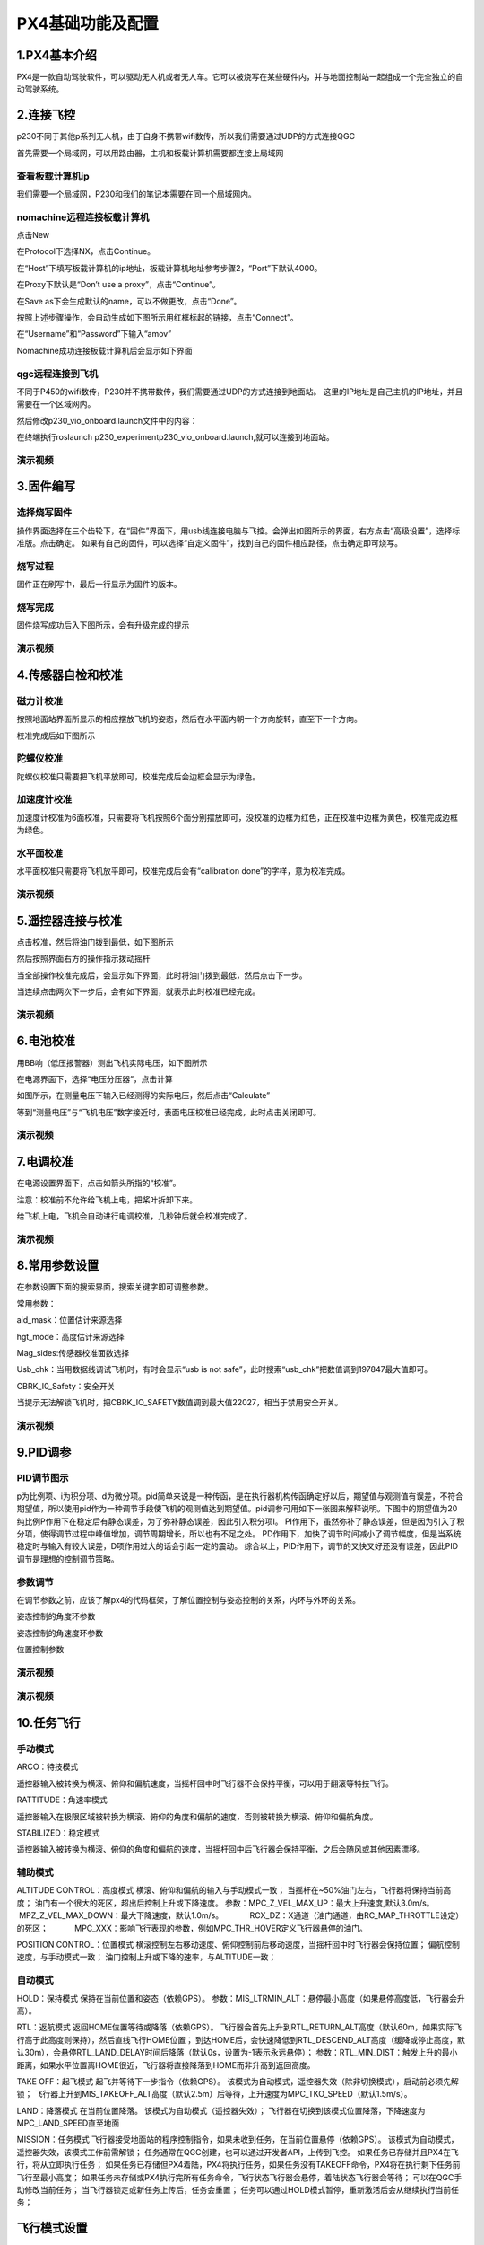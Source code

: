PX4基础功能及配置
======================


1.PX4基本介绍
>>>>>>>>>>>>>>>>>>>>>>>>>

PX4是一款自动驾驶软件，可以驱动无人机或者无人车。它可以被烧写在某些硬件内，并与地面控制站一起组成一个完全独立的自动驾驶系统。




2.连接飞控
>>>>>>>>>>>>>>>>>>>>>>>>>>>


p230不同于其他p系列无人机，由于自身不携带wifi数传，所以我们需要通过UDP的方式连接QGC

首先需要一个局域网，可以用路由器，主机和板载计算机需要都连接上局域网


查看板载计算机ip
^^^^^^^^^^^^^^^^^^^^^^^^^^

我们需要一个局域网，P230和我们的笔记本需要在同一个局域网内。

.. image:: ../../images/p230/10.png
   :alt: None
   :align: center

nomachine远程连接板载计算机
^^^^^^^^^^^^^^^^^^^^^^^^^^^^^^^

点击New

.. image:: ../../images/p450/first_fly/4-nom-1.png
   :height: 232px
   :width: 1004px
   :scale: 50%
   :alt: None
   :align: center

在Protocol下选择NX，点击Continue。

.. image:: ../../images/p450/first_fly/4-nom-2.png
   :height: 676px
   :width: 956px
   :scale: 70%
   :alt: None
   :align: center

在“Host”下填写板载计算机的ip地址，板载计算机地址参考步骤2，“Port”下默认4000。

.. image:: ../../images/p230/12.png
   :align: center


在Proxy下默认是“Don’t use a proxy”，点击“Continue”。

.. image:: ../../images/p450/first_fly/4-nom-5.png
   :height: 687px
   :width: 983px
   :scale: 70%
   :alt: None
   :align: center

在Save as下会生成默认的name，可以不做更改，点击“Done”。

.. image:: ../../images/p230/13.png
   :align: center

按照上述步骤操作，会自动生成如下图所示用红框标起的链接，点击“Connect”。

.. image:: ../../images/p230/14.png
   :alt: None
   :align: center

在“Username”和“Password”下输入“amov”

.. image:: ../../images/p450/first_fly/4-nom-8.png

Nomachine成功连接板载计算机后会显示如下界面

.. image:: ../../images/p230/26.png

qgc远程连接到飞机
^^^^^^^^^^^^^^^^^^^^^^^^^^^^^^^^

不同于P450的wifi数传，P230并不携带数传，我们需要通过UDP的方式连接到地面站。
这里的IP地址是自己主机的IP地址，并且需要在一个区域网内。

.. image:: ../../images/p230/11.png
   :alt: None
   :align: center

然后修改p230_vio_onboard.launch文件中的内容：

.. image:: ../../images/p230/24.png
   :alt: None
   :align: center

在终端执行roslaunch p230_experimentp230_vio_onboard.launch,就可以连接到地面站。



演示视频
^^^^^^^^^^^^^^^^^^^^^^^^^^

.. raw:: html

    <iframe width="696" height="422" src="//player.bilibili.com/player.html?aid=971101299&bvid=BV15o4y1d7bW&cid=277323116&page=1" scrolling="no" border="0" frameborder="no" framespacing="0" allowfullscreen="true"> </iframe>





3.固件编写
>>>>>>>>>>>>>>>>>>>>>>>>>>>>>

选择烧写固件
^^^^^^^^^^^^^^^^^^^

操作界面选择在三个齿轮下，在“固件”界面下，用usb线连接电脑与飞控。会弹出如图所示的界面，右方点击“高级设置”，选择标准版。点击确定。
如果有自己的固件，可以选择“自定义固件”，找到自己的固件相应路径，点击确定即可烧写。

.. image:: ../../images/baseconfig_for_px4/1-firmware-upgrade.png

烧写过程
^^^^^^^^^^^^^^^^^^^^^^^

固件正在刷写中，最后一行显示为固件的版本。

.. image:: ../../images/baseconfig_for_px4/1-firmware-flashing.png


烧写完成
^^^^^^^^^^^^^^^^^^^

固件烧写成功后入下图所示，会有升级完成的提示

.. image:: ../../images/baseconfig_for_px4/1-firmware-flashed.png

演示视频
^^^^^^^^^^^^^^^^^^^^^^^

.. raw:: html

    <iframe width="696" height="422" src="//player.bilibili.com/player.html?aid=971101299&bvid=BV1EK4y1n7MC&cid=277323116&page=1" scrolling="no" border="0" frameborder="no" framespacing="0" allowfullscreen="true"> </iframe>





4.传感器自检和校准
>>>>>>>>>>>>>>>>>>>>>>>>>>>>>

磁力计校准
^^^^^^^^^^^^^^^^^^

按照地面站界面所显示的相应摆放飞机的姿态，然后在水平面内朝一个方向旋转，直至下一个方向。

.. image:: ../../images/baseconfig_for_px4/3-compass-calibrating.png

校准完成后如下图所示

.. image:: ../../images/baseconfig_for_px4/3-compass-calibrated.png

陀螺仪校准
^^^^^^^^^^^^^^^^^^^^

陀螺仪校准只需要把飞机平放即可，校准完成后会边框会显示为绿色。

.. image:: ../../images/baseconfig_for_px4/3-gyroscope-calibrated.png


加速度计校准
^^^^^^^^^^^^^^^^^^^^

加速度计校准为6面校准，只需要将飞机按照6个面分别摆放即可，没校准的边框为红色，正在校准中边框为黄色，校准完成边框为绿色。

.. image:: ../../images/baseconfig_for_px4/3-acceleroment-calibrating.png

水平面校准
^^^^^^^^^^^^^^^^^^^^

水平面校准只需要将飞机放平即可，校准完成后会有“calibration done”的字样，意为校准完成。

.. image:: ../../images/baseconfig_for_px4/3-level-horizo-calibrated.png

演示视频
^^^^^^^^^^^^^^^^^^^^^^^

.. raw:: html

    <iframe width="696" height="422" src="//player.bilibili.com/player.html?aid=971101299&bvid=BV17v4y1Z7as&cid=277323116&page=1" scrolling="no" border="0" frameborder="no" framespacing="0" allowfullscreen="true"> </iframe>



5.遥控器连接与校准
>>>>>>>>>>>>>>>>>>>>>>>>>>

点击校准，然后将油门拨到最低，如下图所示

.. image:: ../../images/baseconfig_for_px4/4-radio-1.png

然后按照界面右方的操作指示拨动摇杆

.. image:: ../../images/baseconfig_for_px4/4-radio-2.png

当全部操作校准完成后，会显示如下界面，此时将油门拨到最低，然后点击下一步。

.. image:: ../../images/baseconfig_for_px4/4-radio-3.png

当连续点击两次下一步后，会有如下界面，就表示此时校准已经完成。

.. image:: ../../images/baseconfig_for_px4/4-radio-4.png

演示视频
^^^^^^^^^^^^^^^^^^^^^

.. raw:: html

    <iframe width="696" height="422" src="//player.bilibili.com/player.html?aid=971101299&bvid=BV1iU4y1x7Ma&cid=277323116&page=1" scrolling="no" border="0" frameborder="no" framespacing="0" allowfullscreen="true"> </iframe>


6.电池校准
>>>>>>>>>>>>>>>>>>>>>>>

用BB响（低压报警器）测出飞机实际电压，如下图所示

.. image:: ../../images/baseconfig_for_px4/6-BB.png

在电源界面下，选择“电压分压器”，点击计算

.. image:: ../../images/baseconfig_for_px4/6-voltage-divider.png

如图所示，在测量电压下输入已经测得的实际电压，然后点击“Calculate”

.. image:: ../../images/baseconfig_for_px4/6-voltage-divider-calculate.png

等到“测量电压”与“飞机电压”数字接近时，表面电压校准已经完成，此时点击关闭即可。

.. image:: ../../images/baseconfig_for_px4/6-voltage-divider-calculated.png

演示视频
^^^^^^^^^^^^^^^^^^^

.. raw:: html

    <iframe width="696" height="422" src="//player.bilibili.com/player.html?aid=971101299&bvid=BV1No4y197cV&cid=277323116&page=1" scrolling="no" border="0" frameborder="no" framespacing="0" allowfullscreen="true"> </iframe>




7.电调校准
>>>>>>>>>>>>>>>>>>>>>>>>>

在电源设置界面下，点击如箭头所指的“校准”。

注意：校准前不允许给飞机上电，把桨叶拆卸下来。

.. image:: ../../images/baseconfig_for_px4/7-esc-calibration.png

.. image:: ../../images/baseconfig_for_px4/7-esc-calibrating.png

给飞机上电，飞机会自动进行电调校准，几秒钟后就会校准完成了。

.. image:: ../../images/baseconfig_for_px4/7-esc-calibrated.png

演示视频
^^^^^^^^^^^^^^^^^^^^^^

.. raw:: html

    <iframe width="696" height="422" src="//player.bilibili.com/player.html?aid=971101299&bvid=BV1ev411e7Bj&cid=277323116&page=1" scrolling="no" border="0" frameborder="no" framespacing="0" allowfullscreen="true"> </iframe>




8.常用参数设置
>>>>>>>>>>>>>>>>>>>>>>>>>>

在参数设置下面的搜索界面，搜索关键字即可调整参数。

.. image:: ../../images/baseconfig_for_px4/8-parameters.png

常用参数：

aid_mask：位置估计来源选择

.. image:: ../../images/baseconfig_for_px4/8-parameters-aid.png

hgt_mode：高度估计来源选择

.. image:: ../../images/baseconfig_for_px4/8-parameters-hgt.png

Mag_sides:传感器校准面数选择

.. image:: ../../images/baseconfig_for_px4/8-parameters-mag-sides.png

Usb_chk：当用数据线调试飞机时，有时会显示“usb is not safe”，此时搜索“usb_chk”把数值调到197847最大值即可。

.. image:: ../../images/baseconfig_for_px4/8-parameters-usb.png

.. image:: ../../images/baseconfig_for_px4/8-parameters-usbvalue.png

CBRK_I0_Safety：安全开关

当提示无法解锁飞机时，把CBRK_IO_SAFETY数值调到最大值22027，相当于禁用安全开关。

.. image:: ../../images/baseconfig_for_px4/8-parameters-safety.png

.. image:: ../../images/baseconfig_for_px4/8-parameters-safetyvalue.png

演示视频
^^^^^^^^^^^^^^^^^^^

.. raw:: html

    <iframe width="696" height="422" src="//player.bilibili.com/player.html?aid=971101299&bvid=BV1ev411e7Bj&cid=277323116&page=1" scrolling="no" border="0" frameborder="no" framespacing="0" allowfullscreen="true"> </iframe>




9.PID调参
>>>>>>>>>>>>>>>>>>>>>>>>>

PID调节图示
^^^^^^^^^^^^^^^^^^^

p为比例项、i为积分项、d为微分项。pid简单来说是一种传函，是在执行器机构传函确定好以后，期望值与观测值有误差，不符合期望值，所以使用pid作为一种调节手段使飞机的观测值达到期望值。pid调参可用如下一张图来解释说明。下图中的期望值为20
纯比例P作用下在稳定后有静态误差，为了弥补静态误差，因此引入积分项I。
PI作用下，虽然弥补了静态误差，但是因为引入了积分项，使得调节过程中峰值增加，调节周期增长，所以也有不足之处。
PD作用下，加快了调节时间减小了调节幅度，但是当系统稳定时与输入有较大误差，D项作用过大的话会引起一定的震动。
综合以上，PID作用下，调节的又快又好还没有误差，因此PID调节是理想的控制调节策略。

.. image:: ../../images/baseconfig_for_px4/9-pid.png

参数调节
^^^^^^^^^^^^^^^^^^^^^^^^^

在调节参数之前，应该了解px4的代码框架，了解位置控制与姿态控制的关系，内环与外环的关系。

姿态控制的角度环参数

.. image:: ../../images/baseconfig_for_px4/9-pid-att.png

姿态控制的角速度环参数

.. image:: ../../images/baseconfig_for_px4/9-pid-rate.png

位置控制参数

.. image:: ../../images/baseconfig_for_px4/9-pid-position.png

演示视频
^^^^^^^^^^^^^^^^^^

.. raw:: html

    <iframe width="696" height="422" src="//player.bilibili.com/player.html?aid=971101299&bvid=BV1Az4y1U76L&cid=277323116&page=1" scrolling="no" border="0" frameborder="no" framespacing="0" allowfullscreen="true"> </iframe>


演示视频
^^^^^^^^^^^^^^^^^^^

.. raw:: html

    <iframe width="696" height="422" src="//player.bilibili.com/player.html?aid=971101299&bvid=BV16K4y1p71S&cid=277323116&page=1" scrolling="no" border="0" frameborder="no" framespacing="0" allowfullscreen="true"> </iframe>





10.任务飞行
>>>>>>>>>>>>>>>>>>>>>>>

手动模式
^^^^^^^^^^^^^^^^^

ARCO：特技模式

遥控器输入被转换为横滚、俯仰和偏航速度，当摇杆回中时飞行器不会保持平衡，可以用于翻滚等特技飞行。

RATTITUDE：角速率模式

遥控器输入在极限区域被转换为横滚、俯仰的角度和偏航的速度，否则被转换为横滚、俯仰和偏航角度。

STABILIZED：稳定模式

遥控器输入被转换为横滚、俯仰的角度和偏航的速度，当摇杆回中后飞行器会保持平衡，之后会随风或其他因素漂移。

辅助模式
^^^^^^^^^^^^^^^^^^^

ALTITUDE CONTROL：高度模式
横滚、俯仰和偏航的输入与手动模式一致；
当摇杆在~50%油门左右，飞行器将保持当前高度；
油门有一个很大的死区，超出后控制上升或下降速度。
参数：MPC_Z_VEL_MAX_UP：最大上升速度,默认3.0m/s。
           MPZ_Z_VEL_MAX_DOWN：最大下降速度，默认1.0m/s。
           RCX_DZ：X通道（油门通道，由RC_MAP_THROTTLE设定）的死区；
           MPC_XXX：影响飞行表现的参数，例如MPC_THR_HOVER定义飞行器悬停的油门。

POSITION CONTROL：位置模式
横滚控制左右移动速度、俯仰控制前后移动速度，当摇杆回中时飞行器会保持位置；
偏航控制速度，与手动模式一致；
油门控制上升或下降的速率，与ALTITUDE一致；

自动模式
^^^^^^^^^^^^^^

HOLD：保持模式
保持在当前位置和姿态（依赖GPS）。
参数：MIS_LTRMIN_ALT：悬停最小高度（如果悬停高度低，飞行器会升高）。

RTL：返航模式
返回HOME位置等待或降落（依赖GPS）。
飞行器会首先上升到RTL_RETURN_ALT高度（默认60m，如果实际飞行高于此高度则保持），然后直线飞行HOME位置；
到达HOME后，会快速降低到RTL_DESCEND_ALT高度（缓降或停止高度，默认30m），会悬停RTL_LAND_DELAY时间后降落（默认0s，设置为-1表示永远悬停）；
参数：RTL_MIN_DIST：触发上升的最小距离，如果水平位置离HOME很近，飞行器将直接降落到HOME而非升高到返回高度。

TAKE OFF：起飞模式
起飞并等待下一步指令（依赖GPS）。
该模式为自动模式，遥控器失效（除非切换模式），启动前必须先解锁；
飞行器上升到MIS_TAKEOFF_ALT高度（默认2.5m）后等待，上升速度为MPC_TKO_SPEED（默认1.5m/s）。

LAND：降落模式
在当前位置降落。
该模式为自动模式（遥控器失效）；
飞行器在切换到该模式位置降落，下降速度为MPC_LAND_SPEED直至地面

MISSION：任务模式
飞行器接受地面站的程序控制指令，如果未收到任务，在当前位置悬停（依赖GPS）。
该模式为自动模式，遥控器失效，该模式工作前需解锁；
任务通常在QGC创建，也可以通过开发者API，上传到飞控。
如果任务已存储并且PX4在飞行，将从立即执行任务；
如果任务已存储但PX4着陆，PX4将执行任务，如果任务没有TAKEOFF命令，PX4将在执行剩下任务前飞行至最小高度；
如果任务未存储或PX4执行完所有任务命令，飞行状态飞行器会悬停，着陆状态飞行器会等待；
可以在QGC手动修改当前任务；
当飞行器锁定或新任务上传后，任务会重置；
任务可以通过HOLD模式暂停，重新激活后会从继续执行当前任务；




飞行模式设置
>>>>>>>>>>>>>>>>>>>>>>>>>>>>>>

可以在遥控器上设置通道，一般三挡开关对应飞行模式1、飞行模式4、飞行模式6。如图所示，此时通道5设置的三个模式分别为自稳模式、定点模式、降落模式。

.. image:: ../../images/baseconfig_for_px4/5-flightmodes.png

如有需要板载计算机模式和返航模式，也可在开关设置下自行设置。如图所示，设置通道6为offboard模式，通道7为返航模式。

.. image:: ../../images/baseconfig_for_px4/5-flightmodes-additional.png

演示视频
^^^^^^^^^^^^^^^^^^^^^^^^^

.. raw:: html

    <iframe width="696" height="422" src="//player.bilibili.com/player.html?aid=971101299&bvid=BV1sN411R7of&cid=277323116&page=1" scrolling="no" border="0" frameborder="no" framespacing="0" allowfullscreen="true"> </iframe>





